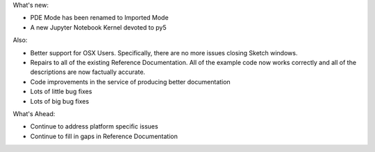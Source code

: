 .. title: New Release: 0.4a0
.. slug: new-release-04a0
.. date: 2021-03-23 14:24:27 UTC-04:00
.. tags: 
.. category: 
.. link: 
.. description: 
.. type: text

What's new:

* PDE Mode has been renamed to Imported Mode
* A new Jupyter Notebook Kernel devoted to py5

Also:

* Better support for OSX Users. Specifically, there are no more issues closing Sketch windows.
* Repairs to all of the existing Reference Documentation. All of the example code now works correctly and all of the descriptions are now factually accurate.
* Code improvements in the service of producing better documentation
* Lots of little bug fixes
* Lots of big bug fixes

What's Ahead:

* Continue to address platform specific issues
* Continue to fill in gaps in Reference Documentation
